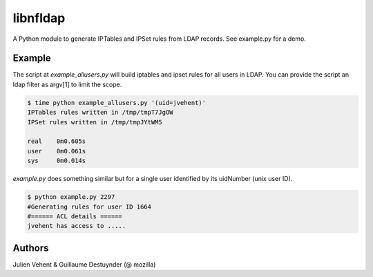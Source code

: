 =========
libnfldap
=========

A Python module to generate IPTables and IPSet rules from LDAP records.
See example.py for a demo.

Example
-------

The script at `example_allusers.py` will build iptables and ipset rules for all
users in LDAP. You can provide the script an ldap filter as argv[1] to limit the
scope.

.. code:: bash

	$ time python example_allusers.py '(uid=jvehent)'
	IPTables rules written in /tmp/tmpT7JgOW
	IPSet rules written in /tmp/tmpJYtWM5

	real    0m0.605s
	user    0m0.061s
	sys     0m0.014s

`example.py` does something similar but for a single user identified by its
uidNumber (unix user ID).

.. code:: bash

	$ python example.py 2297
	#Generating rules for user ID 1664
	#====== ACL details ======
	jvehent has access to .....

Authors
-------
Julien Vehent & Guillaume Destuynder (@ mozilla)
